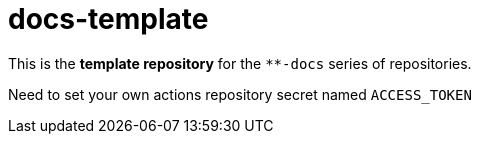 = docs-template

This is the *template repository* for the `**-docs` series of repositories.

Need to set your own actions repository secret named `ACCESS_TOKEN`
